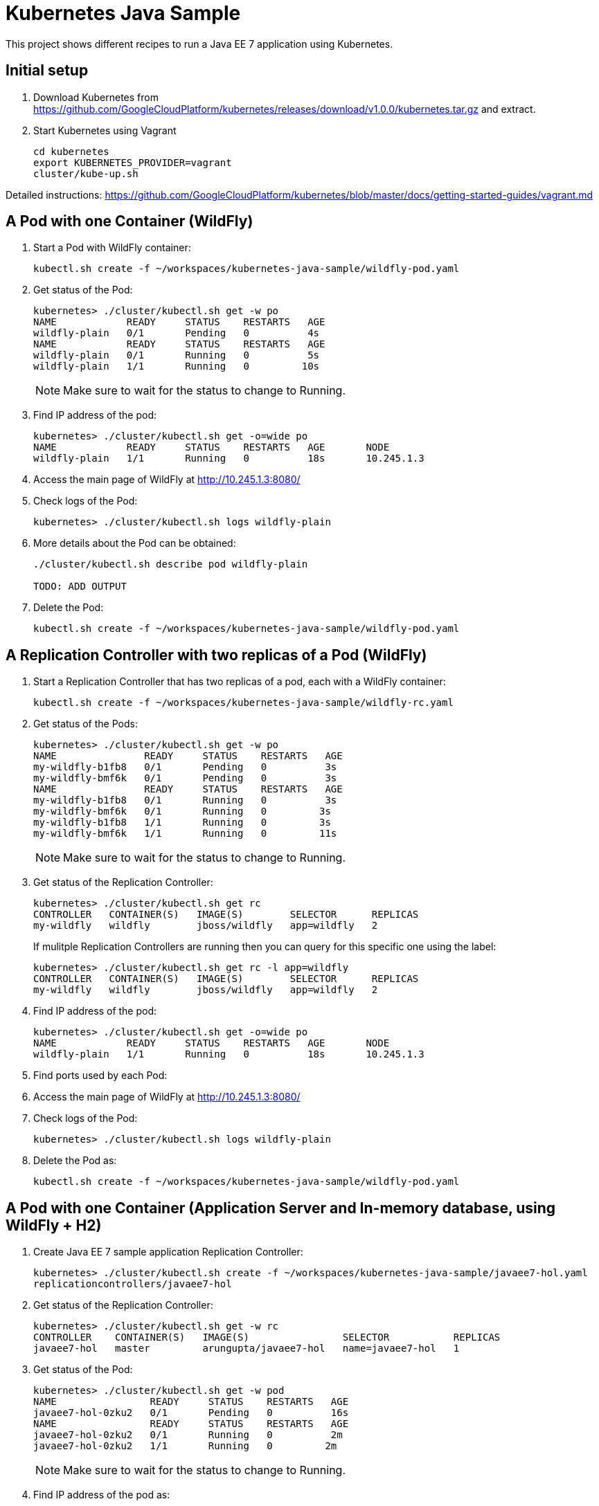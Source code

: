 = Kubernetes Java Sample

This project shows different recipes to run a Java EE 7 application using Kubernetes.

== Initial setup

. Download Kubernetes from
  https://github.com/GoogleCloudPlatform/kubernetes/releases/download/v1.0.0/kubernetes.tar.gz
  and extract.
. Start Kubernetes using Vagrant

  cd kubernetes
  export KUBERNETES_PROVIDER=vagrant
  cluster/kube-up.sh

Detailed instructions:
https://github.com/GoogleCloudPlatform/kubernetes/blob/master/docs/getting-started-guides/vagrant.md

== A Pod with one Container (WildFly)

. Start a Pod with WildFly container:

  kubectl.sh create -f ~/workspaces/kubernetes-java-sample/wildfly-pod.yaml

. Get status of the Pod:
+
[source, text]
----
kubernetes> ./cluster/kubectl.sh get -w po
NAME            READY     STATUS    RESTARTS   AGE
wildfly-plain   0/1       Pending   0          4s
NAME            READY     STATUS    RESTARTS   AGE
wildfly-plain   0/1       Running   0          5s
wildfly-plain   1/1       Running   0         10s
----
+
NOTE: Make sure to wait for the status to change to Running.
+
. Find IP address of the pod:
+
[source, text]
----
kubernetes> ./cluster/kubectl.sh get -o=wide po
NAME            READY     STATUS    RESTARTS   AGE       NODE
wildfly-plain   1/1       Running   0          18s       10.245.1.3
----
+
. Access the main page of WildFly at http://10.245.1.3:8080/
+
. Check logs of the Pod:
+
[source, text]
----
kubernetes> ./cluster/kubectl.sh logs wildfly-plain
----
+
. More details about the Pod can be obtained:
+
[source, text]
----
./cluster/kubectl.sh describe pod wildfly-plain

TODO: ADD OUTPUT
----
+
. Delete the Pod:

  kubectl.sh create -f ~/workspaces/kubernetes-java-sample/wildfly-pod.yaml

== A Replication Controller with two replicas of a Pod (WildFly)

. Start a Replication Controller that has two replicas of a pod, each with a WildFly container:

  kubectl.sh create -f ~/workspaces/kubernetes-java-sample/wildfly-rc.yaml

. Get status of the Pods:
+
[source, text]
----
kubernetes> ./cluster/kubectl.sh get -w po
NAME               READY     STATUS    RESTARTS   AGE
my-wildfly-b1fb8   0/1       Pending   0          3s
my-wildfly-bmf6k   0/1       Pending   0          3s
NAME               READY     STATUS    RESTARTS   AGE
my-wildfly-b1fb8   0/1       Running   0          3s
my-wildfly-bmf6k   0/1       Running   0         3s
my-wildfly-b1fb8   1/1       Running   0         3s
my-wildfly-bmf6k   1/1       Running   0         11s
----
+
NOTE: Make sure to wait for the status to change to Running.
+
. Get status of the Replication Controller:
+
[source, text]
----
kubernetes> ./cluster/kubectl.sh get rc
CONTROLLER   CONTAINER(S)   IMAGE(S)        SELECTOR      REPLICAS
my-wildfly   wildfly        jboss/wildfly   app=wildfly   2
----
+
If mulitple Replication Controllers are running then you can query for this specific one using the label:
+
[source, text]
----
kubernetes> ./cluster/kubectl.sh get rc -l app=wildfly
CONTROLLER   CONTAINER(S)   IMAGE(S)        SELECTOR      REPLICAS
my-wildfly   wildfly        jboss/wildfly   app=wildfly   2
----
+
. Find IP address of the pod:
+
[source, text]
----
kubernetes> ./cluster/kubectl.sh get -o=wide po
NAME            READY     STATUS    RESTARTS   AGE       NODE
wildfly-plain   1/1       Running   0          18s       10.245.1.3
----
+
. Find ports used by each Pod:
+
[source, text]
----
----
+
. Access the main page of WildFly at http://10.245.1.3:8080/
+
. Check logs of the Pod:
+
[source, text]
----
kubernetes> ./cluster/kubectl.sh logs wildfly-plain
----
+
. Delete the Pod as:

  kubectl.sh create -f ~/workspaces/kubernetes-java-sample/wildfly-pod.yaml

== A Pod with one Container (Application Server and In-memory database, using WildFly + H2)

. Create Java EE 7 sample application Replication Controller:
+
[source, text]
----
kubernetes> ./cluster/kubectl.sh create -f ~/workspaces/kubernetes-java-sample/javaee7-hol.yaml
replicationcontrollers/javaee7-hol
----
+
. Get status of the Replication Controller:
+
[source, text]
----
kubernetes> ./cluster/kubectl.sh get -w rc
CONTROLLER    CONTAINER(S)   IMAGE(S)                SELECTOR           REPLICAS
javaee7-hol   master         arungupta/javaee7-hol   name=javaee7-hol   1
----
+
. Get status of the Pod:
+
[source, text]
----
kubernetes> ./cluster/kubectl.sh get -w pod
NAME                READY     STATUS    RESTARTS   AGE
javaee7-hol-0zku2   0/1       Pending   0          16s
NAME                READY     STATUS    RESTARTS   AGE
javaee7-hol-0zku2   0/1       Running   0          2m
javaee7-hol-0zku2   1/1       Running   0         2m
----
+
NOTE: Make sure to wait for the status to change to Running.
+
. Find IP address of the pod as:
+
[source, text]
----
kubernetes> ./cluster/kubectl.sh get -o=wide pod
NAME                READY     STATUS    RESTARTS   AGE       NODE
javaee7-hol-0zku2   1/1       Running   0          2m        10.245.1.3
----
+
. Access the application at http://10.245.1.3:8080/movieplex7/
+
. Check logs of the Pod using the pod's name:
+
[source, text]
----
kubernetes> ./cluster/kubectl.sh logs javaee7-hol-0zku2
=========================================================================

  JBoss Bootstrap Environment

  JBOSS_HOME: /opt/jboss/wildfly

  JAVA: /usr/lib/jvm/java/bin/java

  JAVA_OPTS:  -server -XX:+UseCompressedOops  -server -XX:+UseCompressedOops -Xms64m -Xmx512m -XX:MaxPermSize=256m -Djava.net.preferIPv4Stack=true -Djboss.modules.system.pkgs=org.jboss.byteman -Djava.awt.headless=true

=========================================================================

. . .

17:22:29,338 INFO  [org.jboss.as.server] (ServerService Thread Pool -- 37) WFLYSRV0010: Deployed "movieplex7-1.0-SNAPSHOT.war" (runtime-name : "movieplex7-1.0-SNAPSHOT.war")
17:22:29,459 INFO  [org.jboss.as] (Controller Boot Thread) WFLYSRV0060: Http management interface listening on http://127.0.0.1:9990/management
17:22:29,459 INFO  [org.jboss.as] (Controller Boot Thread) WFLYSRV0051: Admin console listening on http://127.0.0.1:9990
17:22:29,460 INFO  [org.jboss.as] (Controller Boot Thread) WFLYSRV0025: WildFly Full 9.0.0.Final (WildFly Core 1.0.0.Final) started in 10029ms - Started 437 of 607 services (233 services are lazy, passive or on-demand)
----
+
. Delete the Replication Controller:
+
[source, text]
----
kubernetes> ./cluster/kubectl.sh delete -f ~/workspaces/kubernetes-java-sample/javaee7-hol.yaml
replicationcontrollers/javaee7-hol
----

== Two Pods with a Container each (WildFly and MySQL) and a Service (MySQL)

. Start MySQL
+
[source, text]
----
./cluster/kubectl.sh create -f ~/workspaces/kubernetes-java-sample/mysql.yaml
----
+
. Publish MySQL Service
+
[source, text]
----
./cluster/kubectl.sh create -f ../kubernetes-java-sample/mysql-service.yaml
----
+
. Start WildFly
+
[source, text]
----
./cluster/kubectl.sh create -f ../kubernetes-java-sample/wildfly.json
----
+
. Get the WildFly host IP address
+
[source, text]
----
./cluster/kubectl.sh get pods | grep wildfly | awk '{ print $5 }'
----
+
Access the application at http://<IP-ADDRESS>:8080/employees/resources/employees

== OpenShift

=== Two Pods with a Container each, Wrapped in a Replication Controller, front-ended by a Service

Complete details: http://blog.arungupta.me/openshift-v3-getting-started-javaee7-wildfly-mysql/

=== Router front-ending the ``frontend'' Service

TBD


